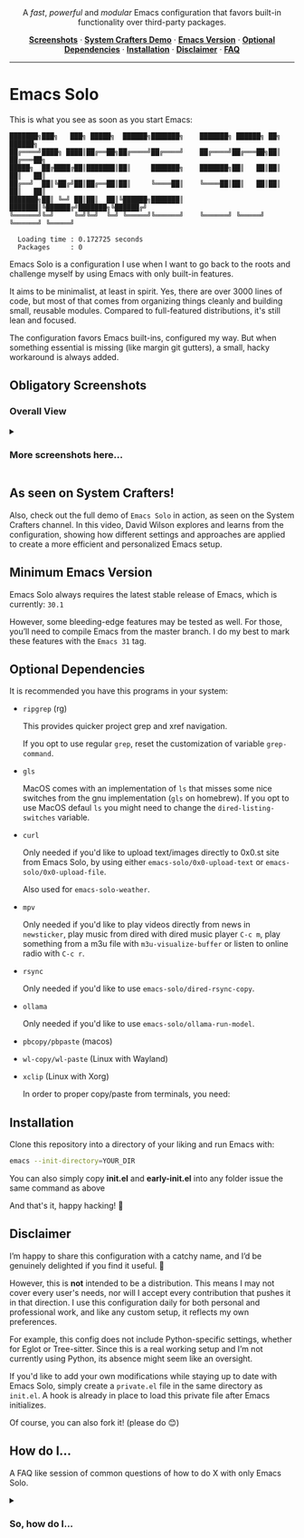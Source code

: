 #+AUTHOR: Rahul Martim Juliato
#+EMAIL: rahul.juliato@gmail.com
#+OPTIONS: toc: nil

#+HTML: <p align="center">
#+HTML:   <img src="doc/emacs-solo-logo.png" alt="Project Logo" width="300"/>
#+HTML:   <br/>
#+HTML:   <img src="https://img.shields.io/badge/Emacs-30%2B-green.svg" alt="Emacs 30+"/>
#+HTML:   <img src="https://img.shields.io/badge/License-GPLv3-blue.svg" alt="GPLv3 License"/>
#+HTML: </p>

#+HTML: <p align="center">
#+HTML:   A <em>fast</em>, <em>powerful</em> and <em>modular</em> Emacs configuration that favors built-in functionality over third-party packages.
#+HTML: </p>

#+HTML: <p align="center">
#+HTML:   <a href="#obligatory-screenshots"><strong>Screenshots</strong></a> ·
#+HTML:   <a href="#as-seen-on-system-crafters"><strong>System Crafters Demo</strong></a> ·
#+HTML:   <a href="#minimum-emacs-version"><strong>Emacs Version</strong></a> ·
#+HTML:   <a href="#optional-dependencies"><strong>Optional Dependencies</strong></a> ·
#+HTML:   <a href="#installation"><strong>Installation</strong></a> ·
#+HTML:   <a href="#disclaimer"><strong>Disclaimer</strong></a> ·
#+HTML:   <a href="#how-do-i"><strong>FAQ</strong></a>
#+HTML: </p>

#+HTML: <hr />

* Emacs Solo

This is what you see as soon as you start Emacs:


#+BEGIN_SRC elisp
  ███████╗███╗   ███╗ █████╗  ██████╗███████╗    ███████╗ ██████╗ ██╗      ██████╗
  ██╔════╝████╗ ████║██╔══██╗██╔════╝██╔════╝    ██╔════╝██╔═══██╗██║     ██╔═══██╗
  █████╗  ██╔████╔██║███████║██║     ███████╗    ███████╗██║   ██║██║     ██║   ██║
  ██╔══╝  ██║╚██╔╝██║██╔══██║██║     ╚════██║    ╚════██║██║   ██║██║     ██║   ██║
  ███████╗██║ ╚═╝ ██║██║  ██║╚██████╗███████║    ███████║╚██████╔╝███████╗╚██████╔╝
  ╚══════╝╚═╝     ╚═╝╚═╝  ╚═╝ ╚═════╝╚══════╝    ╚══════╝ ╚═════╝ ╚══════╝ ╚═════╝

    Loading time : 0.172725 seconds
    Packages     : 0
#+END_SRC


Emacs Solo is a configuration I use when I want to go back to the
roots and challenge myself by using Emacs with only built-in features.


It aims to be minimalist, at least in spirit. Yes, there are over 3000
lines of code, but most of that comes from organizing things cleanly
and building small, reusable modules. Compared to full-featured
distributions, it's still lean and focused.


The configuration favors Emacs built-ins, configured my way. But when
something essential is missing (like margin git gutters), a small,
hacky workaround is always added.

** Obligatory Screenshots

*** Overall View
   [[file:doc/demo-01-overall.png]]

#+html:<details>
#+html:<summary><h3>More screenshots here...</h3></summary>

*** iComplete + Flymake + Gutter
   [[file:doc/demo-02-icomplete-flymake-gutter.png]]

*** Help Variable
   [[file:doc/demo-03-help-var.png]]

*** iComplete Vertical
   [[file:doc/demo-04-icomplete-vertical.png]]

*** Eshell
   [[file:doc/demo-05-eshell.png]]

*** Dired + Gutter
   [[file:doc/demo-06-dired-with-gutter.png]]

   [[file:doc/demo-07-dired-with-gutter-2.png]]

*** Well behaved mode-line
   [[file:doc/demo-08-mode-line.png]]

#+html:</details>

** As seen on System Crafters!

Also, check out the full demo of =Emacs Solo= in action, as seen on
the System Crafters channel. In this video, David Wilson explores and
learns from the configuration, showing how different settings and
approaches are applied to create a more efficient and personalized
Emacs setup.

[[https://www.youtube.com/live/j_2QkCcf8zE?si=e8qvIFdyuV9j7d_y&t=1433][file:http://img.youtube.com/vi/j_2QkCcf8zE/0.jpg]]

** Minimum Emacs Version

Emacs Solo always requires the latest stable release of Emacs, which
is currently: =30.1=

However, some bleeding-edge features may be tested as well. For those,
you’ll need to compile Emacs from the master branch. I do my best to
mark these features with the =Emacs 31= tag.

** Optional Dependencies

It is recommended you have this programs in your system:

- =ripgrep= (rg)

  This provides quicker project grep and xref navigation.

  If you opt to use regular =grep=, reset the customization of variable
  =grep-command=.


- =gls=

  MacOS comes with an implementation of =ls= that misses some nice
  switches from the gnu implementation (=gls= on homebrew). If you opt
  to use MacOS defaul =ls= you might need to change the
  =dired-listing-switches= variable.


- =curl=

  Only needed if you'd like to upload text/images directly to 0x0.st
  site from Emacs Solo, by using either =emacs-solo/0x0-upload-text= or
  =emacs-solo/0x0-upload-file=.

  Also used for =emacs-solo-weather=.


- =mpv=

  Only needed if you'd like to play videos directly from news in
  =newsticker=, play music from dired with dired music player =C-c m=,
  play something from a m3u file with =m3u-visualize-buffer= or
  listen to online radio with =C-c r=.


- =rsync=

  Only needed if you'd like to use =emacs-solo/dired-rsync-copy=.


- =ollama=

  Only needed if you'd like to use =emacs-solo/ollama-run-model=.


- =pbcopy/pbpaste= (macos)
- =wl-copy/wl-paste= (Linux with Wayland)
- =xclip= (Linux with Xorg)

  In order to proper copy/paste from terminals, you need:


** Installation

Clone this repository into a directory of your liking and run Emacs
with:

#+BEGIN_SRC sh
  emacs --init-directory=YOUR_DIR
#+END_SRC

You can also simply copy *init.el* and *early-init.el* into any folder
issue the same command as above

And that's it, happy hacking! 🐂

** Disclaimer

I’m happy to share this configuration with a catchy name, and I’d be
genuinely delighted if you find it useful. 🙂

However, this is *not* intended to be a distribution. This means I may
not cover every user's needs, nor will I accept every contribution
that pushes it in that direction. I use this configuration daily for
both personal and professional work, and like any custom setup, it
reflects my own preferences.

For example, this config does not include Python-specific settings,
whether for Eglot or Tree-sitter. Since this is a real working setup
and I’m not currently using Python, its absence might seem like an
oversight.

If you'd like to add your own modifications while staying up to date
with Emacs Solo, simply create a =private.el= file in the same directory
as =init.el=. A hook is already in place to load this private file after
Emacs initializes.

Of course, you can also fork it! (please do 😊)

** How do I...
A FAQ like session of common questions of how to do X with only Emacs Solo.
#+html:<details>
#+html:<summary><h3>So, how do I...</h3></summary>
*** 1.) Copy the current word under cursor?
The usual answer is *M-b* to go back to the beginning of the
word. *C-M-SPC* to expand the selection to the end of the word and *M-w*.

*Custom Emacs Solo Solution*: Use the isearch way to search a word (it has
better completion than C-M-SPC), like *M-s M-.* you can now just *M-w*.

*** 2.) Edit multiple search entries at once?

#+BEGIN_SRC text
  Original problem: I usually consult-outline, then embark-collect and wgrep...
#+END_SRC

You can start by using *occur*, or using *isearch* and than moving to occur.

Next start the edit mode of the occur buffer with *e*.

Make your changes, apply it with *C-c C-c*

From Emacs 30.1 onward you can also use the combo:
=replace-regexp-as-diff= for replacements in a single buffer,
=multi-replace-regexp-as-diff= for multiple buffers, and
=dired-do-replace-regexp-as-diff= to perform replace-regexp-as-diff

*** 3.) Edit multiple search entries between several files at once?

#+BEGIN_SRC text
  Original problem: I usually consult-grep, then use embark collect and wgrep...
#+END_SRC

Open dired on the root folder of where you search will happen. Mark
some files and or folders with *m*.

Use =dired-do-query-replace-regexp= or in a dired buffer hit =Q=.

Confirm it all or one by one, use *?* to check the options.

From Emacs 30.1 onward you can also use the combo:
=replace-regexp-as-diff= for replacements in a single buffer,
=multi-replace-regexp-as-diff= for multiple buffers, and
=dired-do-replace-regexp-as-diff= to perform replace-regexp-as-diff

*** 4.) Read news, like with elfeed?

You have two built-in options on Emacs.
- =M-x gnus=
- =M-x newsticker-treeview=

*** 5.) How do I see logs and their diffs?

=C-x v L= on a file inside your version controlled file. And over the
line you have the commit, press =d= for diffing.

If you wanna diff a range, mark the lines starting with =C-SPC= on the
first line of the range, and again =C-SPC= in the last line of the range
(the content of what you want must be selected, if ther cursor is on
first column of the line it won't be included), now use =d= to diff.

*** 6.) How do I revert a hunk?
=C-x v == will open the diff panel for the current file, restrict it to
the hunk you'd like to revert with =r=, revert the direction of the diff
with =R= and apply the diff with =C-c C-a=.

From Emacs 31, we also have =C-c M-r= (=diff-revert-and-kill=), when on
buffers generated by =C-x v == and =C-x v D=.

*** 7.) Use (neo)vi(m) keybindings (aka Evil keybindings)?

Emacs comes with =viper= which is a =vi= emulator. This means a lot of
modern editing capabilities are missing.

Take a look at =use-package Emacs Solo-viper-extensions=, section of the
=init.el= file. Emacs Solo extends viper mode to include a bunch of more
modern =evil-like= bindings.

Just give it a try ;) =M-x viper-mode=

*** 8.) Temporaraly highlight some word?

Use the powers of =highlight-regexp=! Over a word you want to make
highlighted use =M-s h .=

You can repeat it to other words and Emacs will handle different
colors for you.

To remove a highlight use =M-s h u= and select the highlighted regexp on
the list.

Find out about more options regarding highlighting with =M-s h ?=.

*** 9.) Know what is changed when closing Emacs or several files?

It is a common thing trying to close Emacs with =C-x C-c= just to find
out one of your buffers has some modification and now Emacs asks if
you'd like to save, override, etc.

Emacs Solo provides the extra option =d=, which will generate a diff of
the current file being asked to take action, so you can see if saving
is needed.

*** 10.) Show/Hide (toggle) hidden files in Dired?

Use =dired-omit-mode=, which you can toggle with =C-x M-o=. Notice that
this mode uses the regular expression defined in the =dired-omit-files=
variable. Emacs Solo already customizes this to ignore files matching
=^\\.=

*** 11.) Open multiple terms/shells?

Ever felt the need of some =multi-term= package on Emacs? Well, you
don't really need it, at least not with the internal implementations
of terminals and =eshell=.

Just use the =C-u= unversal argument command before calling your
term/shell, like: =C-u M-x eshell= or =C-u C-x p e= or =C-u M-x term=, and
so on.

Now you have another instance of your term to work with, repeat this
pattern if you need more instances.

*** 12.) How do I select a single hunk out of many?

From Emacs 31, we have after =C-x v == a new =C-c RET n=
(=diff-delete-other-hunks=) option to do so.

*** 13.) How do I edit commit messages?

From =C-x v L=, you can press =e= and you'll be editing the commit
message. This is available from Emacs 31 onward.

#+html:</details>
